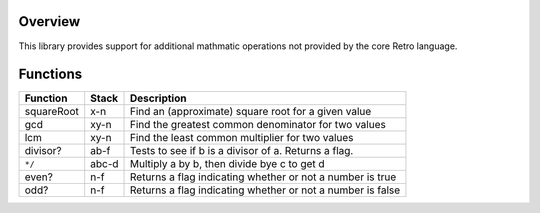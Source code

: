 Overview
========
This library provides support for additional mathmatic operations not provided
by the core Retro language.

Functions
=========
+------------+-------+-----------------------------------------------------+
| Function   | Stack | Description                                         |
+============+=======+=====================================================+
| squareRoot | x-n   | Find an (approximate) square root for a given value |
+------------+-------+-----------------------------------------------------+
| gcd        | xy-n  | Find the greatest common denominator for two values |
+------------+-------+-----------------------------------------------------+
| lcm        | xy-n  | Find the least common multiplier for two values     |
+------------+-------+-----------------------------------------------------+
| divisor?   | ab-f  | Tests to see if b is a divisor of a. Returns a flag.|
+------------+-------+-----------------------------------------------------+
| ``*/``     | abc-d | Multiply a by b, then divide bye c to get d         |
+------------+-------+-----------------------------------------------------+
| even?      | n-f   | Returns a flag indicating whether or not a number is|
|            |       | true                                                |
+------------+-------+-----------------------------------------------------+
| odd?       | n-f   | Returns a flag indicating whether or not a number is|
|            |       | false                                               |
+------------+-------+-----------------------------------------------------+
